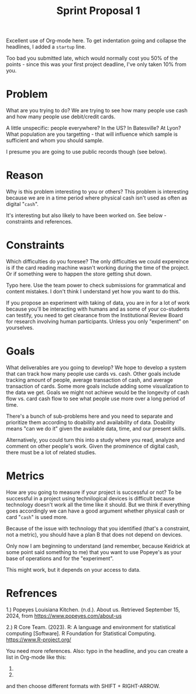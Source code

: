 #+TITLE: Sprint Proposal 1
#+AUTHORS: Keidrick Wooten, Austin Swaim, Clifford Washington (pledged)
#+COURSE: Data Visualization
#+STARTUP: overview hideblocks indent 
#+begin_notes
Excellent use of Org-mode here. To get indentation going and collapse
the headlines, I added a =startup= line.

Too bad you submitted late, which would normally cost you 50% of the
points - since this was your first project deadline, I've only taken
10% from you.
#+end_notes

* Problem
  What are you trying to do? We are trying to see how many people use
  cash and how many people use debit/credit cards.

  #+begin_notes
  A little unspecific: people everywhere? In the US? In Batesville? At
  Lyon? What population are you targetting - that will influence which
  sample is sufficient and whom you should sample.

  I presume you are going to use public records though (see below).
  #+end_notes
  
* Reason
  Why is this problem interesting to you or others? This problem is
  interesting because we are in a time period where physical cash
  isn't used as often as digital "=cash=".

  #+begin_notes
  It's interesting but also likely to have been worked on. See below -
  constraints and references.
  #+end_notes

* Constraints
  Which difficulties do you foresee? The only difficulties we could
  expereince is if the card reading machine wasn't working during the
  time of the project. Or if something were to happen the store
  getting shut down.

  #+begin_notes
  Typo here. Use the team power to check submissions for grammatical
  and content mistakes. I don't think I understand yet how you want to
  do this.

  If you propose an experiment with taking of data, you are in for a
  lot of work because you'll be interacting with humans and as some of
  your co-students can testify, you need to get clearance from the
  Institutional Review Board for research involving human
  participants. Unless you only "experiment" on yourselves.
  #+end_notes

* Goals
  What deliverables are you going to develop? We hope to develop a
  system that can track how many people use cards vs. cash. Other
  goals include tracking amount of people, average transaction of
  cash, and average transaction of cards. Some more goals include adding
  some visualization to the data we get. 
  Goals we might not achieve would be the longevity of cash flow
  vs. card cash flow to see what people use more over a long period of time.

  #+begin_notes
  There's a bunch of sub-problems here and you need to separate and
  prioritize them according to doability and availability of
  data. Doability means "can we do it" given the available data, time,
  and our present skills.

  Alternatively, you could turn this into a study where you read,
  analyze and comment on other people's work. Given the prominence of
  digital cash, there must be a lot of related studies.
  #+end_notes
  
* Metrics
  How are you going to measure if your project is successful or not?
  To be successful in a project using technilogical devices is
  difficult because technology doesn't work all the time like it
  should. But we think if everything goes accordingly we can have a
  good argument whether physical cash or card "=cash=" is used more. 

  #+begin_notes
  Because of the issue with technology that you identified (that's a
  constraint, not a metric), you should have a plan B that does not
  depend on devices.

  Only now I am beginning to understand (and remember, because
  Keidrick at some point said something to me) that you want to use
  Popeye's as your base of operations and for the "experiment".

  This might work, but it depends on your access to data. 
  #+end_notes
  
* Refrences
1.)  Popeyes Louisiana Kitchen. (n.d.). About us. Retrieved
  September 15, 2024, from https://www.popeyes.com/about-us

2.) R Core Team. (2023). R: A language and environment for
statistical computing [Software]. R Foundation for Statistical
Computing. https://www.R-project.org/

#+begin_notes
You need more references. Also: typo in the headline, and you can
create a list in Org-mode like this:
1. 
2.
and then choose different formats with SHIFT + RIGHT-ARROW.
#+end_notes
